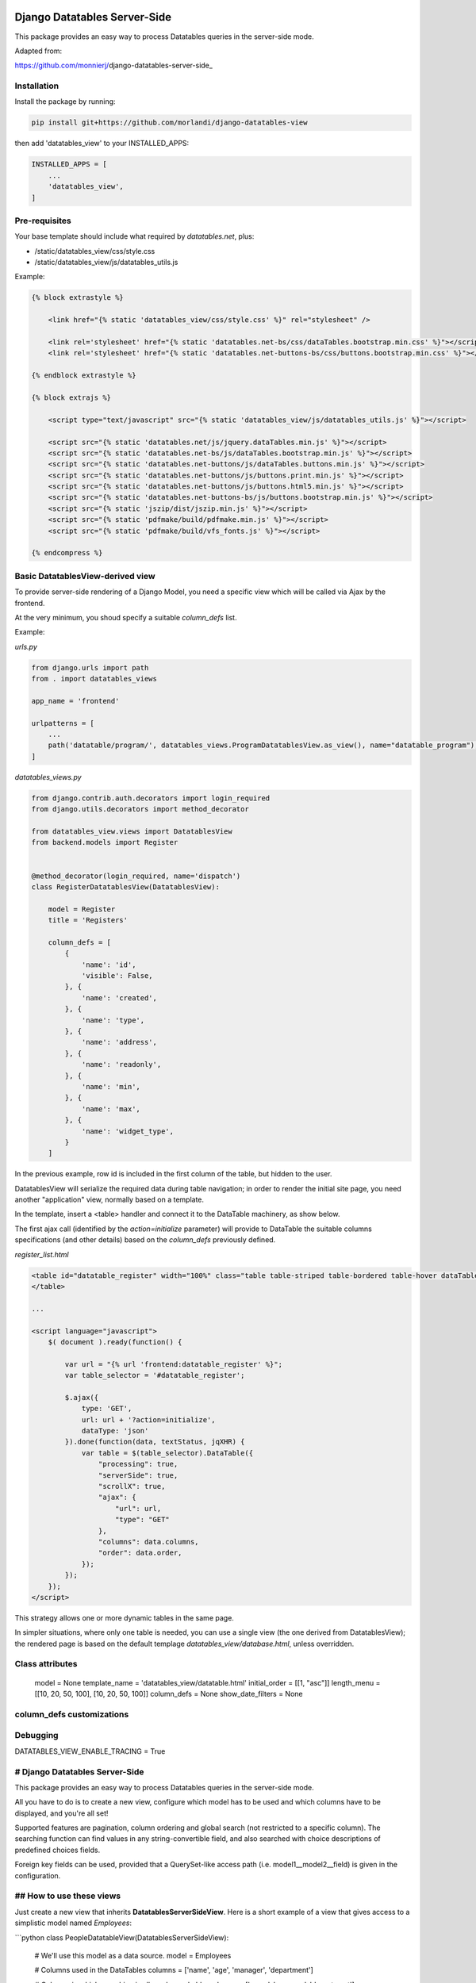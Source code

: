 
Django Datatables Server-Side
=============================

This package provides an easy way to process Datatables queries in the server-side mode.

Adapted from:

https://github.com/monnierj/django-datatables-server-side_


Installation
------------

Install the package by running:

.. code:: bash

    pip install git+https://github.com/morlandi/django-datatables-view

then add 'datatables_view' to your INSTALLED_APPS:

.. code:: bash

    INSTALLED_APPS = [
        ...
        'datatables_view',
    ]


Pre-requisites
--------------

Your base template should include what required by `datatables.net`, plus:

- /static/datatables_view/css/style.css
- /static/datatables_view/js/datatables_utils.js

Example:

.. code:: html

    {% block extrastyle %}

        <link href="{% static 'datatables_view/css/style.css' %}" rel="stylesheet" />

        <link rel='stylesheet' href="{% static 'datatables.net-bs/css/dataTables.bootstrap.min.css' %}"></script>
        <link rel='stylesheet' href="{% static 'datatables.net-buttons-bs/css/buttons.bootstrap.min.css' %}"></script>

    {% endblock extrastyle %}

    {% block extrajs %}

        <script type="text/javascript" src="{% static 'datatables_view/js/datatables_utils.js' %}"></script>

        <script src="{% static 'datatables.net/js/jquery.dataTables.min.js' %}"></script>
        <script src="{% static 'datatables.net-bs/js/dataTables.bootstrap.min.js' %}"></script>
        <script src="{% static 'datatables.net-buttons/js/dataTables.buttons.min.js' %}"></script>
        <script src="{% static 'datatables.net-buttons/js/buttons.print.min.js' %}"></script>
        <script src="{% static 'datatables.net-buttons/js/buttons.html5.min.js' %}"></script>
        <script src="{% static 'datatables.net-buttons-bs/js/buttons.bootstrap.min.js' %}"></script>
        <script src="{% static 'jszip/dist/jszip.min.js' %}"></script>
        <script src="{% static 'pdfmake/build/pdfmake.min.js' %}"></script>
        <script src="{% static 'pdfmake/build/vfs_fonts.js' %}"></script>

    {% endcompress %}



Basic DatatablesView-derived view
---------------------------------

To provide server-side rendering of a Django Model, you need a specific
view which will be called via Ajax by the frontend.

At the very minimum, you shoud specify a suitable `column_defs` list.

Example:

`urls.py`

.. code:: python

    from django.urls import path
    from . import datatables_views

    app_name = 'frontend'

    urlpatterns = [
        ...
        path('datatable/program/', datatables_views.ProgramDatatablesView.as_view(), name="datatable_program"),
    ]


`datatables_views.py`

.. code:: python

    from django.contrib.auth.decorators import login_required
    from django.utils.decorators import method_decorator

    from datatables_view.views import DatatablesView
    from backend.models import Register


    @method_decorator(login_required, name='dispatch')
    class RegisterDatatablesView(DatatablesView):

        model = Register
        title = 'Registers'

        column_defs = [
            {
                'name': 'id',
                'visible': False,
            }, {
                'name': 'created',
            }, {
                'name': 'type',
            }, {
                'name': 'address',
            }, {
                'name': 'readonly',
            }, {
                'name': 'min',
            }, {
                'name': 'max',
            }, {
                'name': 'widget_type',
            }
        ]


In the previous example, row id is included in the first column of the table,
but hidden to the user.

DatatablesView will serialize the required data during table navigation;
in order to render the initial site page, you need another "application" view,
normally based on a template.

In the template, insert a <table> handler and connect it to the DataTable machinery,
as show below.

The first ajax call (identified by the `action=initialize` parameter) will provide
to DataTable the suitable columns specifications (and other details) based on the
`column_defs` previously defined.

`register_list.html`

.. code:: html

    <table id="datatable_register" width="100%" class="table table-striped table-bordered table-hover dataTables-example">
    </table>

    ...

    <script language="javascript">
        $( document ).ready(function() {

            var url = "{% url 'frontend:datatable_register' %}";
            var table_selector = '#datatable_register';

            $.ajax({
                type: 'GET',
                url: url + '?action=initialize',
                dataType: 'json'
            }).done(function(data, textStatus, jqXHR) {
                var table = $(table_selector).DataTable({
                    "processing": true,
                    "serverSide": true,
                    "scrollX": true,
                    "ajax": {
                        "url": url,
                        "type": "GET"
                    },
                    "columns": data.columns,
                    "order": data.order,
                });
            });
        });
    </script>

.. image:: screenshots/001.png

This strategy allows one or more dynamic tables in the same page.

In simpler situations, where only one table is needed, you can use a single view
(the one derived from DatatablesView); the rendered page is based on the default
templage `datatables_view/database.html`, unless overridden.


Class attributes
----------------

    model = None
    template_name = 'datatables_view/datatable.html'
    initial_order = [[1, "asc"]]
    length_menu = [[10, 20, 50, 100], [10, 20, 50, 100]]
    column_defs = None
    show_date_filters = None

column_defs customizations
--------------------------


Debugging
---------

DATATABLES_VIEW_ENABLE_TRACING = True











# Django Datatables Server-Side
--------------
This package provides an easy way to process Datatables queries in the server-side mode.

All you have to do is to create a new view, configure which model has to be used
and which columns have to be displayed, and you're all set!

Supported features are pagination, column ordering and global search (not restricted to a specific column).
The searching function can find values in any string-convertible field, and also searched with choice
descriptions of predefined choices fields.

Foreign key fields can be used, provided that a QuerySet-like access path (i.e. model1__model2__field)
is given in the configuration.

## How to use these views
--------------

Just create a new view that inherits **DatatablesServerSideView**.
Here is a short example of a view that gives access to a simplistic model named *Employees*:

```python
class PeopleDatatableView(DatatablesServerSideView):
   # We'll use this model as a data source.
   model = Employees

   # Columns used in the DataTables
   columns = ['name', 'age', 'manager', 'department']

   # Columns in which searching is allowed
   searchable_columns = ['name', 'manager', 'department']

   # Replacement values for foreign key fields.
   # Here, the "manager" field points toward another employee.
   foreign_fields = {'manager': 'manager__name'}

   # By default, the entire collection of objects is accessible from this view.
   # You can change this behaviour by overloading the get_initial_queryset method:
   def get_initial_queryset(self):
       qs = super(PeopleDatatableView, self).get_initial_queryset()
       return qs.filter(manager__isnull=False)

   # You can also add data within each row using this method:
   def customize_row(self, row, obj):
       # 'row' is a dictionnary representing the current row, and 'obj' is the current object.
       row['age_is_even'] = obj.age%2==0
```

The views will return HTTPResponseBadRequests if the request is not an AJAX request,
or if parameters seems to be malformed.


App settings
------------

DATATABLES_VIEW_MAX_COLUMNS

    Default: 30

DATATABLES_VIEW_ENABLE_TRACING

    When True, enables debug tracing

    Default: False


Usage
=====


    model = Client
    title = _('Machines')
    initial_order = [[7, "desc"]]
    template_name = 'frontend/tables/base_datatables.html'

    column_defs = [
        DatatablesView.render_row_tools_column_def(),
    {
        'name': 'id',
        'visible': False,
    }, {
        'name': 'code',
    }, {
        'name': 'description',
    }, {
        'name': 'ip',
        "className": 'ip',
    }, {
        'name': 'vpn_address',
    }, {
        'name': 'system',
        'foreign_field': 'system__description',
    }, {
        'name': 'last_time_connected',
    }]

    def get_initial_queryset(self, request=None):
        if not request.user.view_all_clients:
            queryset = request.user.related_clients.all()
        else:
            queryset = super().get_initial_queryset(request)
        return queryset

    def customize_row(self, row, obj):
        # 'row' is a dictionnary representing the current row, and 'obj' is the current object.
        row['code'] = '<a class="client-status client-status-%s" href="%s">%s</a>' % (obj.status, reverse('frontend:client-detail', args=(obj.id,)), obj.code)
        return

    def render_row_details(self, id, request=None):
        client = self.model.objects.get(id=id)
        client_querysets = client.collect_querysets(include_recipes=True)

        stat_queryset = ClientStatistic.objects.filter(client=client)

        counters = stat_queryset.aggregate(
            Sum('custom_recipes_counter'),
            Sum('stock_recipes_counter'),
            Sum('purge_recipes_counter'),
            Sum('pigment_usage_total'),
        )

        pigment_usage_by_year = ClientStatistic.sum_by_year(stat_queryset, 'pigment_usage_total')

        y = datetime.date.today().year
        d = dict(pigment_usage_by_year)
        pigment_usage_this_year = d.get(y, 0)
        pigment_usage_previous_year = d.get(y - 1, 0)

        return render_to_string('frontend/pages/includes/client_row_details.html', {
            'client': client,
            'client_querysets': client_querysets,
            'editable': False,
            'counters': counters,

            # chartjs helpers:
            'pigment_usage_by_year__years': [item[0] for item in pigment_usage_by_year],
            'pigment_usage_by_year__data': [item[1] for item in pigment_usage_by_year],
            'pigment_usage_gauge_value': pigment_usage_this_year,
            'pigment_usage_gauge_max': max(pigment_usage_previous_year, pigment_usage_previous_year),
        })






